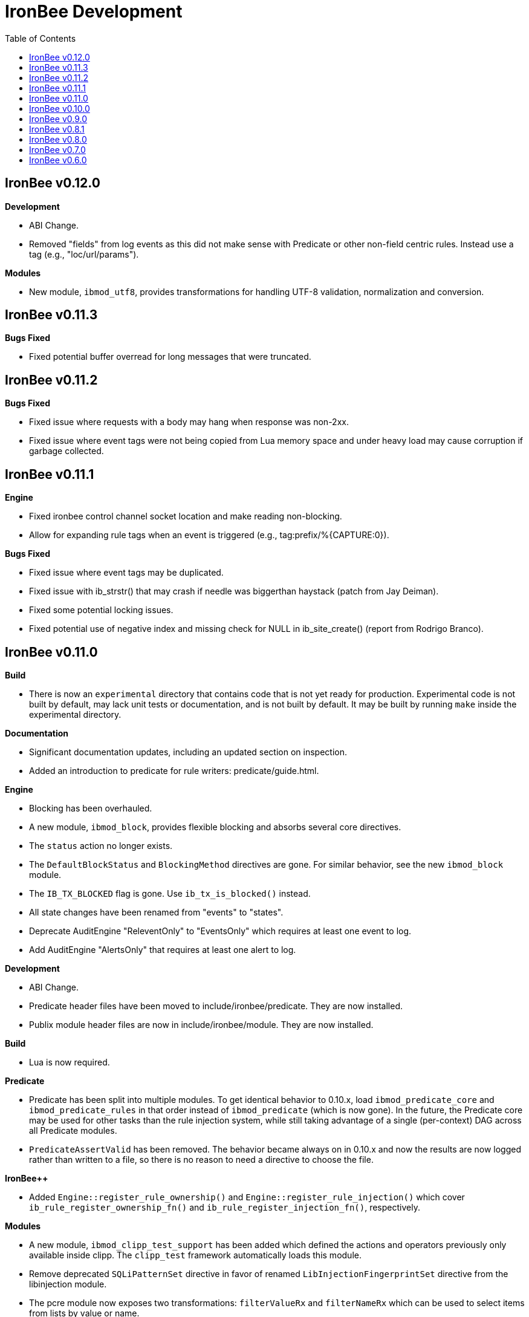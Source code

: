 ////
This file is intended to be read in HTML via translation with asciidoc.
////

= IronBee Development
:toc2:

== IronBee v0.12.0

**Development**

- ABI Change.
- Removed "fields" from log events as this did not make sense with Predicate or other non-field centric rules. Instead use a tag (e.g., "loc/url/params").

**Modules**

- New module, `ibmod_utf8`, provides transformations for handling UTF-8 validation, normalization and conversion.

== IronBee v0.11.3

**Bugs Fixed**

- Fixed potential buffer overread for long messages that were truncated.

== IronBee v0.11.2

**Bugs Fixed**

- Fixed issue where requests with a body may hang when response was non-2xx.
- Fixed issue where event tags were not being copied from Lua memory space and under heavy load may cause corruption if garbage collected.

== IronBee v0.11.1

**Engine**

- Fixed ironbee control channel socket location and make reading non-blocking.
- Allow for expanding rule tags when an event is triggered (e.g., tag:prefix/%{CAPTURE:0}).

**Bugs Fixed**

- Fixed issue where event tags may be duplicated.
- Fixed issue with ib_strstr() that may crash if needle was biggerthan haystack (patch from Jay Deiman).
- Fixed some potential locking issues.
- Fixed potential use of negative index and missing check for NULL in ib_site_create() (report from Rodrigo Branco).

== IronBee v0.11.0

**Build**

- There is now an `experimental` directory that contains code that is not yet ready for production.  Experimental code is not built by default, may lack unit tests or documentation, and is not built by default.  It may be built by running `make` inside the experimental directory.

**Documentation**

- Significant documentation updates, including an updated section on inspection.
- Added an introduction to predicate for rule writers: predicate/guide.html.

**Engine**

- Blocking has been overhauled.
  - A new module, `ibmod_block`, provides flexible blocking and absorbs several core directives.
  - The `status` action no longer exists.
  - The `DefaultBlockStatus` and `BlockingMethod` directives are gone.  For similar behavior, see the new `ibmod_block` module.
  - The `IB_TX_BLOCKED` flag is gone.  Use `ib_tx_is_blocked()` instead.
- All state changes have been renamed from "events" to "states".
- Deprecate AuditEngine "ReleventOnly" to "EventsOnly" which requires at least one event to log.
- Add AuditEngine "AlertsOnly" that requires at least one alert to log.

**Development**

- ABI Change.
- Predicate header files have been moved to include/ironbee/predicate.  They are now installed.
- Publix module header files are now in include/ironbee/module.  They are now installed.

**Build**

- Lua is now required.

**Predicate**

- Predicate has been split into multiple modules.  To get identical behavior to 0.10.x, load `ibmod_predicate_core` and `ibmod_predicate_rules` in that order instead of `ibmod_predicate` (which is now gone).  In the future, the Predicate core may be used for other tasks than the rule injection system, while still taking advantage of a single (per-context) DAG across all Predicate modules.
- `PredicateAssertValid` has been removed.  The behavior became always on in 0.10.x and now the results are now logged rather than written to a file, so there is no reason to need a directive to choose the file.

**IronBee++**

- Added `Engine::register_rule_ownership()` and `Engine::register_rule_injection()` which cover `ib_rule_register_ownership_fn()` and `ib_rule_register_injection_fn()`, respectively.

**Modules**

- A new module, `ibmod_clipp_test_support` has been added which defined the actions and operators previously only available inside clipp.  The `clipp_test` framework automatically loads this module.
- Remove deprecated `SQLiPatternSet` directive in favor of renamed `LibInjectionFingerprintSet` directive from the libinjection module.
- The pcre module now exposes two transformations: `filterValueRx` and `filterNameRx` which can be used to select items from lists by value or name.

== IronBee v0.10.0

**Build**

- The --with-ossp-uuid configure option has now been changed to --with-uuid-config and expects the path for uuid-config.

- You can now mark APIs deprecated with IB_DEPRECATED(message).  The message will be used if supported by the compiler. Use: -Werror,-Wdeprecated-declarations

        void foobar(void) IB_DEPRECATED("use barfoo() instead");

        file.c:123:5: error: 'foobar' is deprecated: use barfoo() instead [-Werror,-Wdeprecated-declarations]
        foobar();
        ^

**Engine**

- Added a unix dgram socket to control the IronBee engine manager from other processes.
- Filters no longer support regular expressions.

**Major API Changes**

- A generic interface to memory management has been added, `ib_mm_t`, and is now used almost everywhere that `ib_mpool_t *` was.  See `mm.h`, `mm_mpool.h`, `mm_mpool_lite.h`, and `memory_manager.hpp`.
- Actions, Operators, and Transformations have been made consistent with each other.  Notable changes: instance destruction is now bound to the memory manager used to create the instance; and a C++ API for Action is added.

**Modules**

- Added XSS support from libinjection via new is_xss operator.
- Added constant module to support configuration time constants.
- Added `write_clipp` module which adds actions to write out current transaction or connection in CLIPP PB format.
- The `libinjection` module now supports optinal confidence ratings for each pattern.  Simply add a space and the rating (0 to 100) after each line.
- The `@is_sqli` operator (`libinjection` module) now supports capture.  The matching fingerprint will be stored under the `fingerprint` key and the confidence under the `confidence` key.
- Renamed the `libinjection` module directive `SQLiPatternSet` (now deprecated) to `LibInjectionFingerprintSet` to better match libinjection terminology and directive naming conventions.
- You can now use the simple module name instead of the full module filename with LoadModule (e.g., `LoadModule rules` vs `LoadModule ibmod_rules.so`). The filename is still supported as well.

**Predicate**

*Warning: Breaks backwards compatibility.*  Simple expressions should continue to work.  Expressions involving deprecations or that manipulate ValueLists will break.

Predicate has been significantly overhauled.  Notable changes are below, but see the documentation for details.

- All documentation has been updated.  It has all been moved to asciidoc.  See `introduction.html`, `reference.html`, and `lua_frontend.html`.
- Result of nodes is now a single value rather than a ValueList.  This change simplifies several things and avoids parsing ambiguities with list literals.
- Null is now written as `:` to allow `null` to be used as a name while maintaining a simple grammar.
- Both null and the empty list are falsy.
- Named literals are now supported, e.g., `foo:5`.
- List literals are now supported, e.g., `args:[a:1 b:2]`.
- Almost all calls now transform if all their arguments are literals.  The main exceptions are the IronBee calls.
- Many calls now allow any argument to be dynamic.  The main exceptions are regular expressions, operator names, and transformation names.
- Many documentation improvements: See `reference.txt` and `lua_frontend.txt`.
- All Lua expression objects now have methods for functions.
- The Lua shortcuts for operators and transformations have been removed.  Use `P.Operator` and `P.Transformation` instead.  These issued deprecation warnings in 0.9.
- The Lua deprecated utility routines such as `P.define` are now removed.  Use `PUtil.Define` instead.  These issued deprecation warnings in 0.9.
- The Value API has significantly changed.  See `value.hpp`.
- There is a new framework for easily writing calls.  See `functional.hpp`.
- The predicate module now generates a separate graph for every context.  This has no semantic effect at the moment, but will allow future features that make use of the context, e.g., configuration time policy evaluation.  On the downside, it significantly increases memory usage.

**TrafficServer Plugin**

- Wired in support for the engine manager control channel.

**Util**

- Added an alternative memory pool, `ib_mpool_lite_t`.  A lite memory pool lacks most of the features of `ib_mpool_t`, but has simpler code and lower memory overhead.  They are intended as a superior choice for when only a small number of allocations will be, e.g., for a temporary memory pool that is used only within a function.

**Lua**

- Added `getTransactionId()` and `getConnectionId()` to the transaction API.

**Deprecated Items Removed**

- Operator `ee_match_any` deprecated alias was removed.  You must now use `ee`.

- Directive `HTTPStatusCodeContents` deprecated alias was removed.  You must now use `ErrorPageMap`.

- Directive `LuaCommitRules` deprecated alias was removed as it is no longer required to commit rules.


== IronBee v0.9.0

**Build**

- Added `--with-boost-thread-suffix` to support packaging of `libboost_thread.so` without or without the `-mt` suffix.

- Ruby 1.9 now required.  This is a build dependency only; IronBee does not require Ruby to be used.  Build is now fully compatible with Ruby 2.0.  If you need to use alternative ruby or gem binaries, those can specified by setting RUBY and GEM in configure, e.g., 'configure RUBY=/usr/bin/ruby19 GEM=/usr/bin/gem19'.

- Added `--disable-ruby-code` and `--enable-ruby-code` configure options.  If `--disable-ruby-code` is specified, then ruby dependencies will not be checked and ruby based tests will not be run.  If `--enable-ruby-code` is specified, then dependencies will be checked and configure will fail if they are not present.  If neither option is specified, then dependencies will be checked but will not be fatal; tests will be run if all dependencies pass.

**Engine**

- The data field layer (rule targets) has been overhauled.  Data fields are now known as 'vars'.  Expansions and filters should be significantly faster.  `InitVarIndexed` and `InitCollectionIndexed` have been removed; their normal versions now Index automatically.

- Added API to load a module from a symbol rather than a file (`ib_module_load_from_sym()`) and an API to load a symbol from a file without initializing the module (`ib_module_file_to_sym()`).

- Rules claimed by alternative rule systems are allowed to not have a phase.  It is up to the alternative rule system to check the phase.

- All `void **` parameters have been replaced with `void *` parameters.  This allows them to be used to output to specific pointer types without a cast.

- Engine will now warn if loading a module compiled for a different version and error and refuse to load a module compiled for a different ABI.

- Moved request_header_finished_event after site context selection so that it has the correct configuration context.  Additionally added a request_header_process_event before site context selection to be used to process any header data prior to site context selection (e.g., normalize hostname, etc.)

- `ib_txdata_t` has been replaced with a `const char*`, `size_t` pair of arguments in all places.

- The parsed content interface (`parsed_content.h`) has been changed to take `ib_mpool_t` in place of `ib_tx_t`.  The header structures and methods have also been refactored to simpler names.

- Added rule tracing.  To use, configure IronBee with --enable-rule-trace.  This will add instrumentation code to the rule engine and enable the `RuleTrace` and `RuleTraceFile` directives.  `RuleTrace` takes a rule id as a parameter and enables tracing for that rule.  Traces will be output at the end of each transaction to either stderr or the file specified by `RuleTraceFile`.  Output is CSV of local ip, local port, remote ip, remote port, transaction id, rule id, number of times rule was evaluated, and total number of microseconds spent evaluating rule.  `RuleTraceFile` is context specific.

- Server callbacks now take pointer-length strings rather than NUL-terminated strings.

- Change buffer limit actions from Reject/RollOver to FlushAll/FlushPartial.

**Predicate**

- The Field call is now known as Var.  Field continues to exist as an alias for Var.

- Predicate now supports phaseless rules.  Phaseless rules will execute as early as possible.

- The long form of Var is now supported, allowing specification of a wait and final phase.

- A variety of simplifying transformations have been added.

- Added new directive, `PredicateTrace` which takes either "" (stderr) or a path and writes out a trace file of what Predicate is doing.  See `predicate/ptrace.pdf`.

- Fixed bug causing Predicate rules to fire multiple times.

- Predicate evaluation state has been moved out of the Node subclasses and into a NodeEvalState class.  This improves const correctness and removes the dependence of Predicate on specific multithreading approaches.  In particular, Predicate now works with continuation approaches.

- Utility functions like P.define(...) are moving to a new namespace (PUtil) and will all start with uppercase letters (e.g., PUtil.Define(...)).  Deprecation warnings are enabled and old naming conventions should be changed to the new format.

- Predicate now fires a Predicate rule for each value in the valuelist of the top node for that rule instead of only once.

- There is now a `set_predicate_vars` action.  This action can be placed as the **first** action.  It will set the `PREDICATE_VALUE` and `PREDICATE_VALUE_NAME` for each value in the valuelist.  These vars may then be used by other actions for that rule.
**Lua**

- LuaCommitRules is deprecated and should not be used. Lua rules are committed to the engine automatically at the end of every Lua file parse.

**Core**

- The trasnformation ifloor is now an available action that returns an number instead of a float.
- The trasnformation iceil is now an available action that returns an number instead of a float.
- The trasnformation iround is now an available action that returns an number instead of a float.
- The trasnformation floor is now aliased to ifloor and should be considered deprecated.
- The trasnformation ceil is now aliased to iceil and should be considered deprecated.
- The trasnformation round is now aliased to iround and should be considered deprecated.

**Servers**

- TrafficServer: Compatible with 4.1.x.
- TrafficServer: Added support for writting ironbee transaction logs.

**Fast**

- Added `extract_waggle.rb` to extract fast patterns from waggle rules and updated `build.rb` to use appropriately for `.lua` and `.waggle` files.

- Added support for Lua/Waggle to `suggest.rb`.  Use `suggest.rb --lua`.

**CLIPP**

- Added ClippScript, a Ruby DSL for creating CLIPP inputs.  See `clipp/clippscript.md`.

- view:summary now adds a "CLIPP INPUT" prefix to each summary line.

- Clipp Test now has support for asserting on a per-input basis.  See `assert_log_every_input_match` and `assert_log_every_input_no_match`.

- Added `@add` and `@addmissing` modifiers to add headers (always and conditionally, respectively).

- ClippTest is now more usable outside of `make check`.  Previously, ClippTest required `top_builddir` and `abs_top_builddir` to be defined in the environment and used the former for output and the latter for finding `clipp` and modules.  Now, if the former is missing, the current directory is used instead; if the latter is missing, ClippTest will try to use an installed IronBee's `clipp` and modules.

- The `clipp_announce` action now supports variable expansions.

**IronBee++**

- The `IBPPTestFixture` class used in IronBee++ test fixtures has been promoted to part of the public API as `IronBee::TestFixture`.  This makes it easier for other IronBee++ based code to write unit tests.
- `ConfigurationParser::create()` no longer informs the engine that configuration has started; `ConfigurationParser::destroy()` no longer informs the engine that configuration has finished.  Instead, use the new methods `Engine::configuration_started()` and `Engine::configuration_finished()`.  This change brings IronBee++ in line with C API semantics and will be useful for future support of other configuration modes.

- `IronBee::Server` now has methods for setting callbacks to C++ functionals.

- Added initial ParserSuite support: a function to translate a sequence of ParserSuite headers to a sequence of `IronBee::ParserHeader`s.

**Docs**

- Converted docbook manual to asciidoc.  This is built with `make ref-manual`.

== IronBee v0.8.1

**Build**

* Use EXTRA_LDFLAGS from apxs, but do not use non-existent library search paths.

**Engine**

* Do not process events when there is no data.

**Rule Engine**

* Fixed issues blocking outside of rules in response (XRules).

**XRules**

* Fixed path comparison that should have been a prefix match.

**Waggle**

* Fixed capture action (really a modifier).
* Fixed loop detection in follows().

**Bugs**

* Fixed a mis-placed assert() in whitespace removal.

**Clipp**

* Fixed issues with assert_log_evry_input_no_match.

**LibHTP**

* Updated LibHTP parser to v0.5.9.

== IronBee v0.8.0

**Deprecations**

* The 'ac' module (deprecated in 0.7.0) has been removed.
* Directive "DefaultBlockStatus 403" is repaced by "BlockingMethod status=403"

**Build**

* Modules and plugins are now installed into libexec instead of lib.

* New macros are available, `NONULL` and `ALL_NONNULL_ATTRIBUTE`, for telling
  gcc and clang that certain parameters should never be NULL.  Some APIs
  (e.g., mpool, hash) make use of these new macros.

**Predicate**

* A new rule injection system, Predicate, was added.  Predicate provides a
  functional approach to writing rules and is designed to make rule logic
  composition and reuse easier and provide performance benefits.  See
  `predicate/predicate.md` for an overview.

**Engine Manager**

* An engine manager has been added.  The engine manager provides the ability
  for server plugins to easily handle reconfigurations.  Upon receiving
  notification of the reconfigure event, the server asks the engine manager
  to create a new IronBee engine.  If successful, the manager will then make
  the new engine current, and will destroy old engines once they are no longer
  used.

* The Traffic Server plugin has been modified to use the engine manager.

**Engine**

* Operators have been overhauled.  They are now entirely independent of the
  rule engine and can be called by any code.  The API has been significantly
  simplified as well.

* Added `ib_module_config_initialize()`.  This function provides an
  alternative approach to initializing module configuration data.  The
  original (still existent) method is to store an initial configuration data
  value and length in the module structure.  The new approach is to call
  this function in the module initialization handler.

* Modules now provide their static `ib_module_t` as a `const ib_module_t *`
  instead of an `ib_module_t *`.  The engine makes its own copy rather than
  reusing the static.  This change allows simultaneous use of modules by
  multiple engines.

* The context hook functions have been removed from the module initialization
  structures, and have been replaced with context hook registration functions.

* As part of the provider removal project, the matcher provider was
  removed -- nothing was using it; the parser provider was removed -- modhtp
  now provides parsing via engine hooks; and the audit log provider was
  removed -- audit logging is now contained entirely within core.

* Added indexed data fields which allows modules to register data field keys
  that are known at configuration time for rapid lookup.  Most pre-defined
  fields have been set as indexed.  Module authors that create fields should
  consider registering those keys as indexed during initialization via:
  `ib_data_register_indexed(ib_engine_data_configuration_get(ib), "my key")`.
  Custom data fields can be indexed via the `InitVarIndexed` and
  `InitCollectionIndexed` directives.

* Transformations have been overhauled: output flags have been removed;
  callback data is now the final argument; input flags have been changed to
  a single bool; added accessors; `ib_transformation_transform()` has been renamed to
  `ib_transformation_execute()` and now handles lists properly; separated creation and
  registration similar to operators.

* All `ib_hook_xxx_unregister()` functions have been removed.

**Util**

* Add external iterator support for hash.  See `ib_hash_iterator*`.
  `ib_hash_get()` and `ib_hash_get_ex()` now support NULL for the value
  argument to allow for membership tests.

* Hash keys are now consistently `const char *` instead of a mix of
  `const char *` and `const void *`.

* Hash now supports callback data for key hashing and equality.

**IronBee++**

* IronBee++ includes full support for operators and adds an optional
  functional based interface that can significantly simplify operator
  definitions, especially in C++11.

* Module delegates are now constructed on module initialization rather than
  load.  As a result, the `initialize()` method is no longer called.  This
  change makes it easier to write modules that function in multiple engine
  environments.

* Added static `Module::with_name(engine, name)` to acquire a module of a
  given name, i.e., `ib_engine_module_get()`.

* `convert_exception()` now only requires a ConstEngine instead of an Engine.

* Added `IronBee::Hash<T>`.

* Exceptions can now have a transaction or configuration parser attached to
  them (`errinfo_configuration_parser` and `errinfo_transaction`) which will
  be used to improve the log message.  Also, logging can be prevented by not
  attaching an `errinfo_what`.

* IronBee++ includes full support for transformations.

**CLIPP**

* Added `-e path` which causes `clipp` to handle consumer errors differently.
  On the first error, `clipp` will write the last input to `path` in protobuf
  format and exit.

* Added `@clipp_print` operator to IronBee modifier and consumer which outputs
  its argument and input to standard out.

* Added `writeraw` consumer to IronBee which outputs traffic as raw files in a specified directory.

**Other**

* Added `example_modules` directory with example modules.

* Major test organization overhaul.  The `tests` directory now holds only
  common test code. Module tests now in `modules/tests`, engine tests in
  `engine/tests`, and utility tests in `util/tests`.

* CLIPP based tests now use more meaningful filenames.  Filenames for the
  same test now use the same identifier.  Numbers in identifiers are
  incremental rather than random and identifiers now include the name of the
  test.

* CLIPP based tests no longer require modhtp.

* Added `ibmod_ps` ("ps" stands for ParserSuite), a module of mini parsers
  exposed as operators.  Can be used to validate format of any string and,
  via captures, to parse it into components.

* Various clean up and bug fixes.

== IronBee v0.7.0

**Deprecations**

* The `ac` module is deprecated.  It will emit a warning if loaded.

**Documentation**

* Syntax added to all operators.

* Preface added.

**Build**

* libhtp is now configured as part of configure stage rather than build
  stage.  In addition, libhtp will make use of any configure options.  Use
  ``./configure --help=recursive`` to see libhtp specific configure options.

* Extensive cleanup regarding use of `CFLAGS`, `CXXFLAGS`, etc.  Those
  variables are now respected and may be specified at configure or make time.
  Several configure options used to control those variables have been removed
  in favor of directly setting them.

* Warning settings changed to `-Wall -Wextra`.  `-Werror` will be enabled on
  newer compilers (any clang or gcc 4.6 or later).

* Build system now compatible with automake 1.13.  In addition, IronBee will
  take advantage of the new parallel test harness if automake 1.13 is used.

* Configure now checks for `ruby`, `gem`, and `ruby_protobuf` gem if C++ code
  is enabled.

* Configure now checks for `libcurl` and `yajl` and only enabled RIAK support
  if present.

* The Clang Thread Sanitizer is now supported.  However, a few tests cause
  false positives or break the thread sanitizer.  Pass
  `--enable-thread-sanitizer-workaround` to `configure` to disable these
  tests.  See the thread sanitizer documentation for how to enable it.

* Several unneeded checks removed.

**Configuration**

* Added `InspectionEngineOptions` to set the defaults for the inspection
  engine.

* Added `IncludeIfExists` directive to include a file only if it exists and is
  accessible.  This allows for inclusion of optional files.

**Engine**

* `ib_tx_t::data` has changed from a generic hash to an array indexed by
  module index.  This change puts it in line with per-module engine data and
  per-module context data.  `ib_tx_data_set()` and `ib_tx_data_get()` can be
  used by modules to read/write this data.

* Added RIAK kvstore.

* Several fixes to dynamic collections in the DPI.

* Lua rule support moved from the rule component to the Lua module.  The rules
  component gained support for modules to register arbitrary external rule
  drivers (see `ib_rule_register_external_driver()`), which the Lua module
  now uses.

* Data fields were cleaned up and refactored.  Notable changes to the public
  API include:

  * All capture related data routines have been moved to capture.h and begin
    `ib_capture` instead of `ib_data`.
  * Several transformation functions have been moved to transformation.h and
	to `ib_tfn` from `ib_data`.
  * All remaining data routines are now in `data.h` instead of `engine.h`.
  * All public `dpi` fields are now `data`.
  * To disambiguate, previous module data code has moved from `data` to
    `module_data`.

* Added managed collections which allow TX collections to be automatically
  populated / persisted.

* Added a core collection manager which takes one or more name=value pairs,
  and will automatically populate a collection with the specified name/value
  pairs.

* Added a core collection manager which takes a JSON formatted file,
  will automatically populate a collection from the content of the file.
  Optionally, the collection can persist to the collection, as well.

* Removed backward compatibility support for the `ip=` and `port=` parameters
  to the Hostname directive.

* Removed backward compatibility support for `=+` to the `SetVar` action.

* Logging overhaul.

  * For servers, use `ib_log_set_logger` and `ib_log_set_loglevel` to setup
    custom loggers.  Provider interface is gone.
  * For configuration writers, use `Log` and `LogLevel`; `DebugLog` and
    `DebugLogLevel` are gone.  `LogHandler` is also gone.
  * For module writers, use `ib_log_vex` instead of `ib_log_vex_ex`.  Include
    `log.h` for logging routines.
  * For engine developers, logging code is now in `log.c` and `log.h`.

* LogEvents has been refactored to use a direct API rather than a provider.

* Added utility functions that wrap YAJL, using it to decode JSON into an
  `ib_list_t` of `ib_field_t` pointers, and to encode an `ib_list_t` of
  `ib_field_t` pointers into JSON.

* Added `@match` and `@imatch` operators to do string-in-set calculations.

* Added `@istreq`, a string insensitive version of `@streq`.

* Support for unparsed data has been removed from IronBee.

  * The `ib_conndata_t` type has been removed.
  * `ib_conn_data_create()` has been removed.
  * The `ib_state_conndata_hook_fn_t` function typedef has been removed.
  * The `ib_hook_conndata_register()` and `ib_hook_conndata_unregister()
`    functions have been removed.
  * The `ib_state_notify_conn_data_in()` and `ib_state_notify_conn_data_out()
`    functions have been removed.

* The libhtp library has been updated to 0.5.

* All memory pool routines now assert fail instead of returning `EINVAL` when
  passed NULLs for require arguments.

**Modules**

* The `pcre` module has been updated to use the new transaction data API.

* The `pcre` module `dfa` operator now supports captures.

* Added a 'persist' module, which implements a collection manager that can
  populate and persist a collection using a file-system kvstore.

* Added a 'fast' module which supports rapid selection of rules to evaluate
  based on Aho-Corasick patterns.  See below and `fast/fast.html`.

* Added a module implementing libinjection functionality to aid in detecting
  SQL injection. This module exposes the `normalizeSqli` and the
  `normalizeSqliFold` transformations as well as the `is_sqli` operator.

* Added a module implementing Ivan Ristic's sqltfn library for normalizing
  SQL to aid in detecting SQL injection. This module exposes the
  `normalizeSqlPg` transformation.

* The `htp` module has been vastly reworked to work properly with libhtp 0.5.

**Fast**

* Added a variety of support for the fast rule system (the fast module
  described above is the runtime component).  Support includes utilities to
  suggest fast patterns for rules and for easy generation of the fast automata
  needed by the fast module.  See above and `fast/fast.html`.

**IronBee++**

* Moved catch, throw, and data support from internals to public.  These
  routines are not needed if you only use IronBee++ APIs but are very useful
  when accessing the IronBee C API from C++.

* Fixed bug with adding to `List<T>` where `T` was a `ConstX` IronBee++ class.

**Automata**

* Intermediate format and Eudoxus now support arbitrary automata metadata in
  the form of key-value pairs.  All command line generators include an
  `Output-Type` metadata key with value set to the output type as defined by
  `ee`.  `ee` now defaults to using this metadata to determine output type.
  This changes increments the Eudoxus format version and, as such, is not
  compatible with compiled automata from earlier versions.

* Eudoxus output callbacks are now passed the engine.

* Added `ia_eudoxus_all_outputs()` to iterate through every output in an
  automata.  `ee -L` can be used to do this from the command line.

* Added '\\iX' to Aho Corasick patterns which matches upper case of X and
  lower case of X for any X in A-Za-z.

* Added '\$' to Aho Corasick patterns which matches CR or NL.

* Added union support to Aho Corasick patterns, e.g., `[A-Q0-5]`.

**Clipp**

* All generators except `pb` now produced parsed events.  Use `@unparse` to
  get the previous behavior.  But note that IronBee no longer supports
  unparsed events.

* Several tests have been added, including a randomized test of IronBee in
  both single and multithreaded mode (`test_holistic`).

* The parse modifier now generates a complete set of events even if some of them are data less.  For example, if no headers are present provided in
  connection data, clipp will still produce a `REQUEST_HEADERS` event; before
  this change it would not.

**Other**

* The old CLI (ibcli) has been removed.

* Removed FTRACE code.

* Various bug fixes and cleanup.

== IronBee v0.6.0

**Build**

* IronBee++ and CLIPP are now built by default.  Use `--disable-cpp` to
  prevent.

* Build system now handles boost and libnids libraries better.  New
  `--with-boost-suffix` configuration option.

* Removed a number of unnecessary checks in configure.

* Included libhtp source, so this is no longer required.

**Engine**

* Enhanced support for buffering request/response data, including
  runtime support via the setflag action.

* Added initial support for persistent data. (see:
  `include/ironbee/kvstore.h`)

* Partial progress towards rework of configuration state transitions.
  Currently implicit.  Next version should be gone completely.

* Events can now be suppressed by setting the `suppress` field.

* Directory creation (`ib_util_mkpath`) rewritten.

**Rules, Configuration and Logging**

* Enhanced rule engine diagnostics logging (`RuleEngineLogData`,
  `RuleEngineLogLevel`).

* Simplified Hostname directive by moving IP/Port to a new
  Service directive.  For 0.6.x only, support the "ip=" and "port="
  parameters to the Hostname directive for backward compatibility with 0.5.x.

* Enhanced configuration context selection, which now takes Site,
  Service, Hostname and Location into account.

* Added an `InitVar` directive to set custom fields at config time.

* `SetVar` `=+` operator changed to `+=`.  Also added `-=` and `*=`.  For
  0.6.x only, support `=+` for backward compatibility with 0.5.x.

* Added floating point field type; removed unsigned field type.  Note that
  floating point values do not support eq and ne.

* The `ne` operator now correctly compares numbers.

* Initial support for implicit type conversions in operators.

* Fixed `pmf` operator so that relative filenames are based on
  config file location vs CWD.

* Enhanced PCRE matching to support setting limits.

* `AuditLogFileMode` now works.

* Default of `AuditEngine` is now `RelevantOnly`.

* Cleaned up audit log format, removing event level action and adding
  transaction level action, message, tags and threat level.

**Lua**

* Updated luajit code to v2.0.0.

* Enhanced Lua rule API with more access to internals.

**Modules**

* Enhanced GeoIP module to use O1/O01 country codes when
  lookups fail.

**Servers**

* Added support for regexp based header editing.

* Rewrote Apache httpd server module for httpd 2.4.

**Automata**

* Added IronAutomata framework for building, modifying, and executing automata
  (see: `automata/doc/example.md`).  Currently works as stand alone library
  but is not integrated into IronBee.

**CLIPP**

* CLIPP manual updated. (see: `clipp/clipp.md`)

* CLIPP tests now provide more information about failures.

**IronBee++**

* Support for new site API.

* Support for new float field type.

**Documentation**

* Added CHANGES file.

* Many manual updates.

* Doxygen dependency calculation fixed.  `make doxygen` in `docs` should now
  run only if files have changed.

* Removed long deprecated `fulldocs` doxygen.  Use `external` or `internal`
  instead.

* Updated to doxygen 1.8.1.

**Other**

* Various bug fixes and code cleanup.


